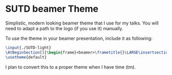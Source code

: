 * SUTD beamer Theme
Simplistic, modern looking beamer theme that I use for my talks. You will need to adapt a path to the logo (if you use it) manually. 

To use the theme in your beamer presentation, include it as following:

#+begin_src latex
\input{./SUTD-light}
\AtBeginSection[]{\begin{frame}<beamer>\frametitle{}\LARGE\insertsectionhead\vspace{0.1cm}\hrule\end{frame}}
\usetheme{default}
#+end_src
I plan to convert this to a proper theme when I have time (tm).
